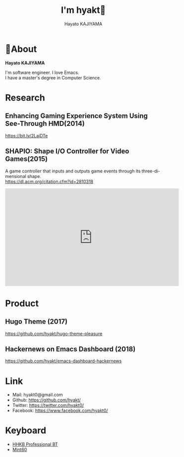 # -*- mode:org -*-
#+OPTIONS: ^:nil \n:t toc:nil num:nil html-style:nil
#+LANGUAGE: en
#+TITLE:   I'm hyakt🤗
#+AUTHOR: Hayato KAJIYAMA
#+EMAIL: kaji1216@gmail.com
#+HTML_HEAD: <link rel="stylesheet" type="text/css" href="./main.css"/>
#+HTML_HEAD: <script async src="https://www.googletagmanager.com/gtag/js?id=UA-130604911-1"></script><script>window.dataLayer = window.dataLayer || [];function gtag(){dataLayer.push(arguments);}gtag('js', new Date());gtag('config', 'UA-130604911-1');</script>

* 📗About
  *Hayato KAJIYAMA*

  I'm software engineer. I love Emacs.
  I have a master's degree in Computer Science.

* Research
** Enhancing Gaming Experience System Using See-Through HMD(2014)
   https://bit.ly/2LajDTe

** SHAPIO: Shape I/O Controller for Video Games(2015)
   A game controller that inputs and outputs game events through its three-dimensional shape.
   https://dl.acm.org/citation.cfm?id=2810318
   #+HTML: <iframe width="560" height="315" src="https://www.youtube.com/embed/PZH0wmR3WBo" frameborder="0" allow="accelerometer; autoplay; encrypted-media; gyroscope; picture-in-picture" allowfullscreen></iframe>

* Product
** Hugo Theme (2017)
   https://github.com/hyakt/hugo-theme-pleasure

** Hackernews on Emacs Dashboard (2018)
   https://github.com/hyakt/emacs-dashboard-hackernews

* Link
  - Mail: hyakt0@gmail.com
  - Github: https://github.com/hyakt/
  - Twitter: https://twitter.com/hyakt0/
  - Facebook: https://www.facebook.com/hyakt0/

* Keyboard
  - [[http://www.pfu.fujitsu.com/hhkeyboard/bt/][HHKB Professional BT]]
  - [[http://eucalyn.hatenadiary.jp/entry/about-mint60-01][Mint60]]



